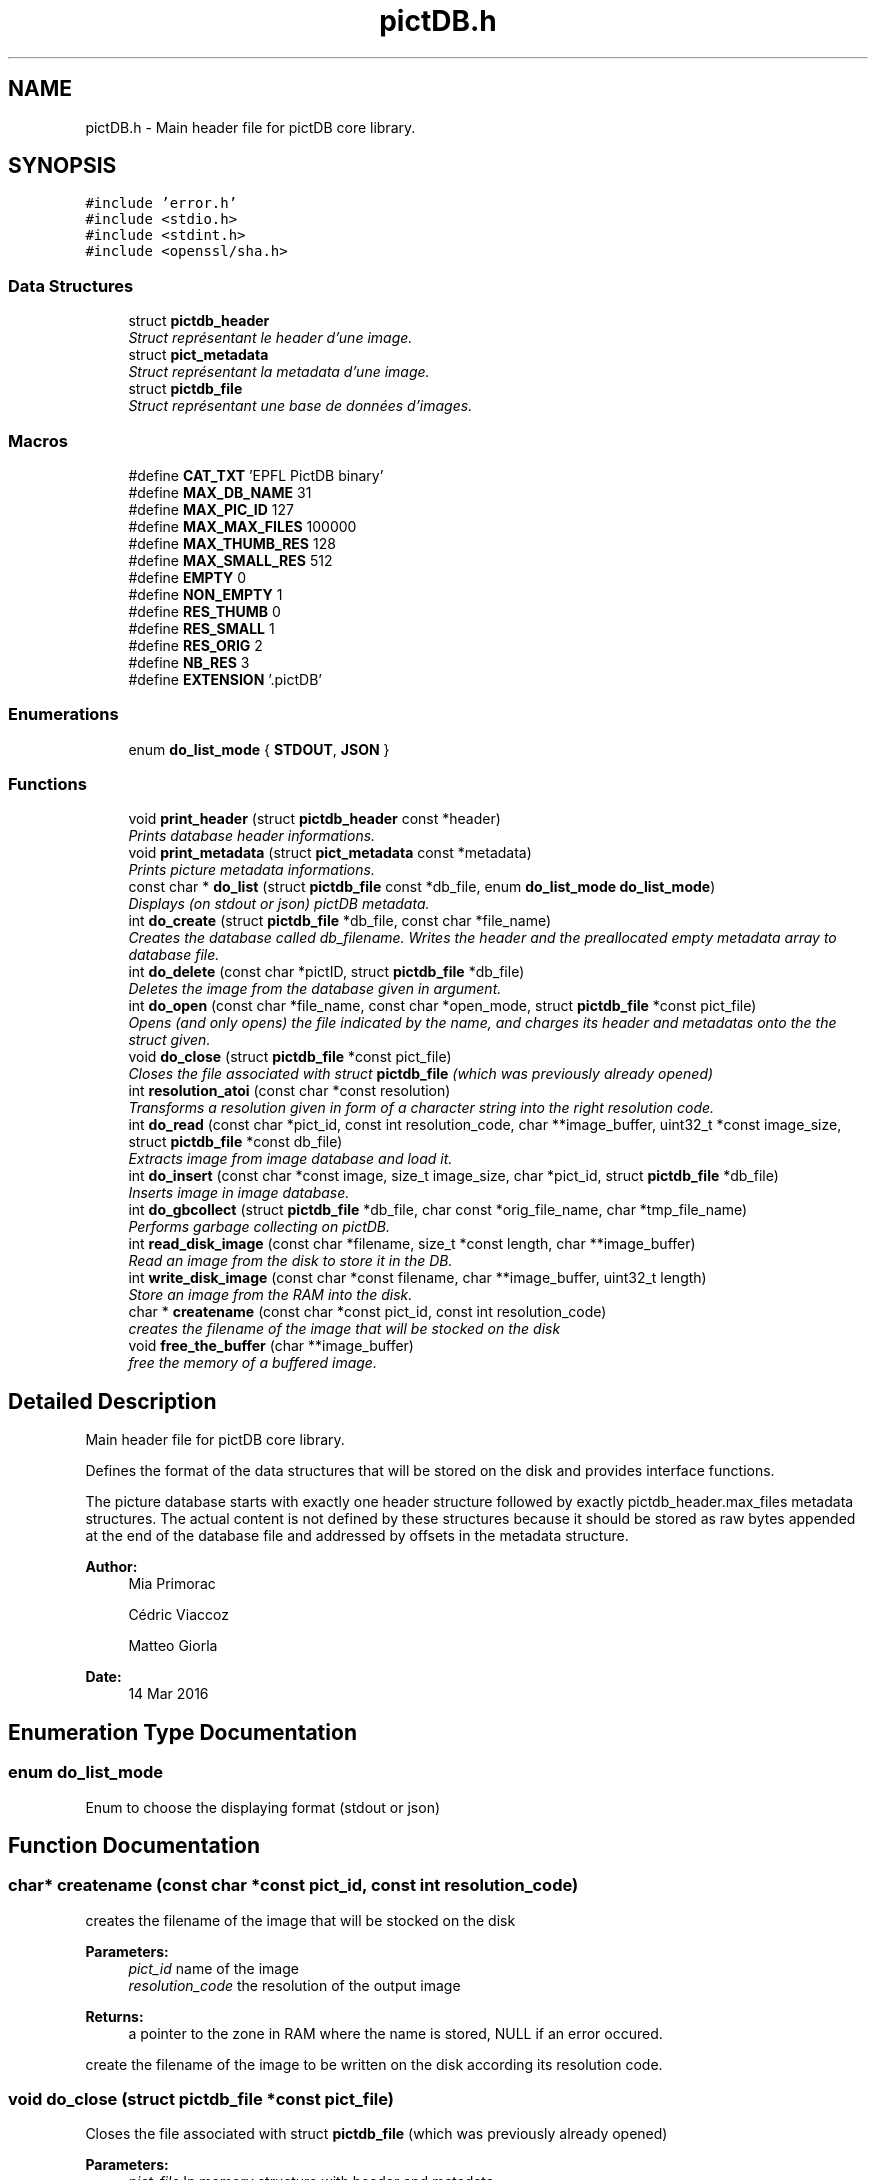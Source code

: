 .TH "pictDB.h" 3 "Sun Jun 5 2016" "pictDB" \" -*- nroff -*-
.ad l
.nh
.SH NAME
pictDB.h \- Main header file for pictDB core library\&.  

.SH SYNOPSIS
.br
.PP
\fC#include 'error\&.h'\fP
.br
\fC#include <stdio\&.h>\fP
.br
\fC#include <stdint\&.h>\fP
.br
\fC#include <openssl/sha\&.h>\fP
.br

.SS "Data Structures"

.in +1c
.ti -1c
.RI "struct \fBpictdb_header\fP"
.br
.RI "\fIStruct représentant le header d'une image\&. \fP"
.ti -1c
.RI "struct \fBpict_metadata\fP"
.br
.RI "\fIStruct représentant la metadata d'une image\&. \fP"
.ti -1c
.RI "struct \fBpictdb_file\fP"
.br
.RI "\fIStruct représentant une base de données d'images\&. \fP"
.in -1c
.SS "Macros"

.in +1c
.ti -1c
.RI "#define \fBCAT_TXT\fP   'EPFL PictDB binary'"
.br
.ti -1c
.RI "#define \fBMAX_DB_NAME\fP   31"
.br
.ti -1c
.RI "#define \fBMAX_PIC_ID\fP   127"
.br
.ti -1c
.RI "#define \fBMAX_MAX_FILES\fP   100000"
.br
.ti -1c
.RI "#define \fBMAX_THUMB_RES\fP   128"
.br
.ti -1c
.RI "#define \fBMAX_SMALL_RES\fP   512"
.br
.ti -1c
.RI "#define \fBEMPTY\fP   0"
.br
.ti -1c
.RI "#define \fBNON_EMPTY\fP   1"
.br
.ti -1c
.RI "#define \fBRES_THUMB\fP   0"
.br
.ti -1c
.RI "#define \fBRES_SMALL\fP   1"
.br
.ti -1c
.RI "#define \fBRES_ORIG\fP   2"
.br
.ti -1c
.RI "#define \fBNB_RES\fP   3"
.br
.ti -1c
.RI "#define \fBEXTENSION\fP   '\&.pictDB'"
.br
.in -1c
.SS "Enumerations"

.in +1c
.ti -1c
.RI "enum \fBdo_list_mode\fP { \fBSTDOUT\fP, \fBJSON\fP }"
.br
.in -1c
.SS "Functions"

.in +1c
.ti -1c
.RI "void \fBprint_header\fP (struct \fBpictdb_header\fP const *header)"
.br
.RI "\fIPrints database header informations\&. \fP"
.ti -1c
.RI "void \fBprint_metadata\fP (struct \fBpict_metadata\fP const *metadata)"
.br
.RI "\fIPrints picture metadata informations\&. \fP"
.ti -1c
.RI "const char * \fBdo_list\fP (struct \fBpictdb_file\fP const *db_file, enum \fBdo_list_mode\fP \fBdo_list_mode\fP)"
.br
.RI "\fIDisplays (on stdout or json) pictDB metadata\&. \fP"
.ti -1c
.RI "int \fBdo_create\fP (struct \fBpictdb_file\fP *db_file, const char *file_name)"
.br
.RI "\fICreates the database called db_filename\&. Writes the header and the preallocated empty metadata array to database file\&. \fP"
.ti -1c
.RI "int \fBdo_delete\fP (const char *pictID, struct \fBpictdb_file\fP *db_file)"
.br
.RI "\fIDeletes the image from the database given in argument\&. \fP"
.ti -1c
.RI "int \fBdo_open\fP (const char *file_name, const char *open_mode, struct \fBpictdb_file\fP *const pict_file)"
.br
.RI "\fIOpens (and only opens) the file indicated by the name, and charges its header and metadatas onto the the struct given\&. \fP"
.ti -1c
.RI "void \fBdo_close\fP (struct \fBpictdb_file\fP *const pict_file)"
.br
.RI "\fICloses the file associated with struct \fBpictdb_file\fP (which was previously already opened) \fP"
.ti -1c
.RI "int \fBresolution_atoi\fP (const char *const resolution)"
.br
.RI "\fITransforms a resolution given in form of a character string into the right resolution code\&. \fP"
.ti -1c
.RI "int \fBdo_read\fP (const char *pict_id, const int resolution_code, char **image_buffer, uint32_t *const image_size, struct \fBpictdb_file\fP *const db_file)"
.br
.RI "\fIExtracts image from image database and load it\&. \fP"
.ti -1c
.RI "int \fBdo_insert\fP (const char *const image, size_t image_size, char *pict_id, struct \fBpictdb_file\fP *db_file)"
.br
.RI "\fIInserts image in image database\&. \fP"
.ti -1c
.RI "int \fBdo_gbcollect\fP (struct \fBpictdb_file\fP *db_file, char const *orig_file_name, char *tmp_file_name)"
.br
.RI "\fIPerforms garbage collecting on pictDB\&. \fP"
.ti -1c
.RI "int \fBread_disk_image\fP (const char *filename, size_t *const length, char **image_buffer)"
.br
.RI "\fIRead an image from the disk to store it in the DB\&. \fP"
.ti -1c
.RI "int \fBwrite_disk_image\fP (const char *const filename, char **image_buffer, uint32_t length)"
.br
.RI "\fIStore an image from the RAM into the disk\&. \fP"
.ti -1c
.RI "char * \fBcreatename\fP (const char *const pict_id, const int resolution_code)"
.br
.RI "\fIcreates the filename of the image that will be stocked on the disk \fP"
.ti -1c
.RI "void \fBfree_the_buffer\fP (char **image_buffer)"
.br
.RI "\fIfree the memory of a buffered image\&. \fP"
.in -1c
.SH "Detailed Description"
.PP 
Main header file for pictDB core library\&. 

Defines the format of the data structures that will be stored on the disk and provides interface functions\&.
.PP
The picture database starts with exactly one header structure followed by exactly pictdb_header\&.max_files metadata structures\&. The actual content is not defined by these structures because it should be stored as raw bytes appended at the end of the database file and addressed by offsets in the metadata structure\&.
.PP
\fBAuthor:\fP
.RS 4
Mia Primorac
.PP
Cédric Viaccoz 
.PP
Matteo Giorla 
.RE
.PP
\fBDate:\fP
.RS 4
14 Mar 2016 
.RE
.PP

.SH "Enumeration Type Documentation"
.PP 
.SS "enum \fBdo_list_mode\fP"
Enum to choose the displaying format (stdout or json) 
.SH "Function Documentation"
.PP 
.SS "char* createname (const char *const pict_id, const int resolution_code)"

.PP
creates the filename of the image that will be stocked on the disk 
.PP
\fBParameters:\fP
.RS 4
\fIpict_id\fP name of the image 
.br
\fIresolution_code\fP the resolution of the output image 
.RE
.PP
\fBReturns:\fP
.RS 4
a pointer to the zone in RAM where the name is stored, NULL if an error occured\&.
.RE
.PP
create the filename of the image to be written on the disk according its resolution code\&. 
.SS "void do_close (struct \fBpictdb_file\fP *const pict_file)"

.PP
Closes the file associated with struct \fBpictdb_file\fP (which was previously already opened) 
.PP
\fBParameters:\fP
.RS 4
\fIpict_file\fP In memory structure with header and metadata\&.
.RE
.PP
close the file associated with the struct\&. And free the memory used by the metadatas\&. 
.SS "int do_create (struct \fBpictdb_file\fP * db_file, const char * file_name)"

.PP
Creates the database called db_filename\&. Writes the header and the preallocated empty metadata array to database file\&. 
.PP
\fBParameters:\fP
.RS 4
\fIdb_file\fP In memory structure with header and metadata\&. 
.br
\fIfile_name\fP name of the Database to be saved under on the disk\&. 
.RE
.PP
\fBReturns:\fP
.RS 4
error code as defined in \fBerror\&.h\fP if anything went wrong, 0 otherwise\&. 
.RE
.PP

.SS "int do_delete (const char * pictID, struct \fBpictdb_file\fP * db_file)"

.PP
Deletes the image from the database given in argument\&. 
.PP
\fBParameters:\fP
.RS 4
\fIpictID\fP the name of the picture wanted to be erased \&. 
.br
\fIdb_file\fP In memory structure with header and metadata\&. 
.RE
.PP
\fBReturns:\fP
.RS 4
error code as defined in \fBerror\&.h\fP if anything went wrong, 0 otherwise\&. 
.RE
.PP

.SS "int do_gbcollect (struct \fBpictdb_file\fP * db_file, char const * orig_file_name, char * tmp_file_name)"

.PP
Performs garbage collecting on pictDB\&. 
.PP
\fBParameters:\fP
.RS 4
\fIdb_file\fP In memory structure with header and metadata\&. 
.br
\fIorig_file_name\fP name of the original file 
.br
\fItmp_file_name\fP name of the temporary file to perform the garbage collecting
.RE
.PP
\fBReturns:\fP
.RS 4
error code as defined in \fBerror\&.h\fP if anything went wrong, 0 otherwise\&. 
.RE
.PP

.SS "int do_insert (const char *const image, size_t image_size, char * pict_id, struct \fBpictdb_file\fP * db_file)"

.PP
Inserts image in image database\&. 
.PP
\fBParameters:\fP
.RS 4
\fIimage\fP the image to insert into the database 
.br
\fIimage_size\fP the size of the image to insert 
.br
\fIpict_id\fP the id of the image to insert 
.br
\fIdb_file\fP the database file into which the image has to be inserted
.RE
.PP
\fBReturns:\fP
.RS 4
error code as defined in \fBerror\&.h\fP if anything went wrong, 0 otherwise\&. 
.RE
.PP

.SS "const char* do_list (struct \fBpictdb_file\fP const * pictdb_file, enum \fBdo_list_mode\fP \fBdo_list_mode\fP)"

.PP
Displays (on stdout or json) pictDB metadata\&. 
.PP
\fBParameters:\fP
.RS 4
\fIdb_file\fP In memory structure with header and metadata\&. 
.br
\fIdo_list_mode\fP enum to choose between the differents formats in the enum do_list_mode 
.RE
.PP
\fBReturns:\fP
.RS 4
string to print in the case where the format is JSON, else NULL
.RE
.PP
Do List\&. 
.SS "int do_open (const char * file_name, const char * open_mode, struct \fBpictdb_file\fP *const pict_file)"

.PP
Opens (and only opens) the file indicated by the name, and charges its header and metadatas onto the the struct given\&. 
.PP
\fBParameters:\fP
.RS 4
\fIfile_name\fP the name of the file wanted to be open\&. 
.br
\fIopen_mode\fP the mode with which we want to open the file (i\&.e\&. 'r+', 'wb',\&.\&.\&.)\&. 
.br
\fIpict_file\fP the struct where the header and metadata are stocked\&. 
.RE
.PP
\fBReturns:\fP
.RS 4
error code as defined in \fBerror\&.h\fP if anything went wrong, 0 otherwise\&.
.RE
.PP
open the file according to its mode (i\&.e 'rb', 'rw',\&.\&.\&.) and stocks it into a \fBpictdb_file\fP\&. 
.SS "int do_read (const char * pict_id, const int resolution_code, char ** image_buffer, uint32_t *const image_size, struct \fBpictdb_file\fP *const db_file)"

.PP
Extracts image from image database and load it\&. 
.PP
\fBParameters:\fP
.RS 4
\fIpict_id\fP name of the picture to find in the db 
.br
\fIresolution_code\fP tells in what resolution we want to read the image (thumbnail, small or original) 
.br
\fIimage_buffer\fP adress in memory where the image will be stocked 
.br
\fIimage_size\fP adress where the size of the image found will be stocked 
.br
\fI\fBpictdb_file\fP\fP the database to seek the image metadata
.RE
.PP
\fBReturns:\fP
.RS 4
error code as defined in \fBerror\&.h\fP if anything went wrong, 0 otherwise\&. 
.RE
.PP

.SS "void free_the_buffer (char ** image_buffer)"

.PP
free the memory of a buffered image\&. 
.PP
\fBParameters:\fP
.RS 4
\fIimage_buffer\fP pointer of the pointer where the data is stocked\&.
.RE
.PP
Take care of freeing the memory of the buffer et putting it to NULL 
.SS "void print_header (struct \fBpictdb_header\fP const * header)"

.PP
Prints database header informations\&. 
.PP
\fBParameters:\fP
.RS 4
\fIheader\fP The header to be displayed\&.
.RE
.PP
pictDB header display\&. 
.SS "void print_metadata (struct \fBpict_metadata\fP const * metadata)"

.PP
Prints picture metadata informations\&. 
.PP
\fBParameters:\fP
.RS 4
\fImetadata\fP The metadata of one picture\&.
.RE
.PP
Metadata display\&. 
.SS "int read_disk_image (const char * filename, size_t *const length, char ** image_buffer)"

.PP
Read an image from the disk to store it in the DB\&. 
.PP
\fBParameters:\fP
.RS 4
\fIfilename\fP filename of the image on the disk 
.br
\fIlength\fP place where the size of the image on the disk will be stored 
.br
\fIimage_buffer\fP pointer to the place where the buffered image will be stored on the RAM 
.RE
.PP
\fBReturns:\fP
.RS 4
a pointer to the zone in RAM where the image is stored, NULL if an error occured\&.
.RE
.PP
Read the jpeg image located on the disk and transform it into a a chunk of bytes\&. 
.SS "int resolution_atoi (const char *const resolution)"

.PP
Transforms a resolution given in form of a character string into the right resolution code\&. 
.PP
\fBParameters:\fP
.RS 4
\fIresolution\fP the given resolution 
.RE
.PP
\fBReturns:\fP
.RS 4
error code as defined in \fBerror\&.h\fP if anything went wrong, 0 otherwise\&.
.RE
.PP
Transforms a resolution given in form of a character string into the right resolution code\&. 
.SS "int write_disk_image (const char *const filename, char ** image_buffer, uint32_t length)"

.PP
Store an image from the RAM into the disk\&. 
.PP
\fBParameters:\fP
.RS 4
\fIfilename\fP file name of the image on the disk 
.br
\fIimage_buffer\fP place where the image is stored in the RAM 
.br
\fIlength\fP size of the image buffered inthe RAM 
.RE
.PP
\fBReturns:\fP
.RS 4
error code as defined in \fBerror\&.h\fP if anything went wrong, 0 otherwise\&.
.RE
.PP
Writes the image buffered into a jpeg file on the disk 
.SH "Author"
.PP 
Generated automatically by Doxygen for pictDB from the source code\&.
